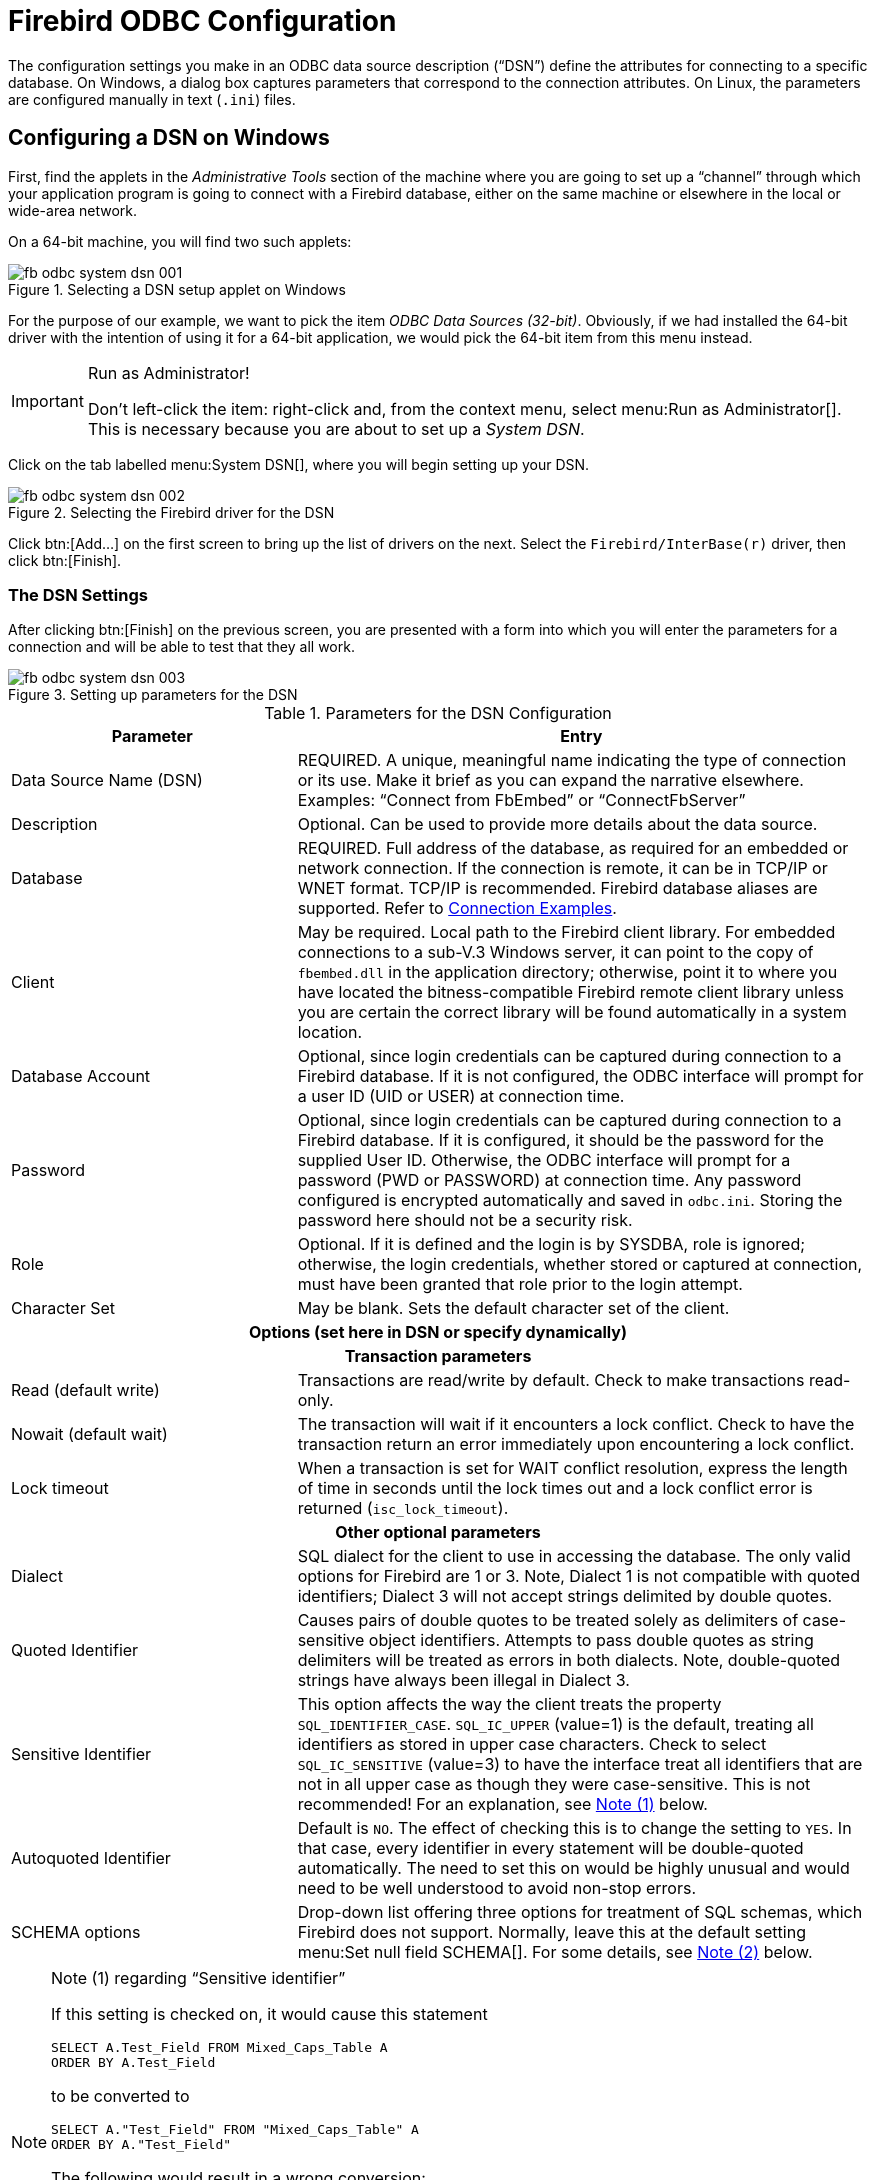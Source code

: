 [[fbodbc205-configure]]
= Firebird ODBC Configuration

The configuration settings you make in an ODBC data source description ("`DSN`") define the attributes for connecting to a specific database.
On Windows, a dialog box captures parameters that correspond to the connection attributes.
On Linux, the parameters are configured manually in text (`.ini`) files.

[[fbodbc205-config-windows]]
== Configuring a DSN on Windows

First, find the applets in the _Administrative Tools_ section of the machine where you are going to set up a "`channel`" through which your application program is going to connect with a Firebird database, either on the same machine or elsewhere in the local or wide-area network.

On a 64-bit machine, you will find two such applets:

[[fbodbc205-systemdsn-001]]
.Selecting a DSN setup applet on Windows
image::{docimagepath}/fb_odbc_system_dsn_001.png[scaledwidth=496px]

For the purpose of our example, we want to pick the item [term]_ODBC Data Sources (32-bit)_.
Obviously, if we had installed the 64-bit driver with the intention of using it for a 64-bit application, we would pick the 64-bit item from this menu instead. 

.Run as Administrator!
[IMPORTANT]
====
Don't left-click the item: right-click and, from the context menu, select menu:Run{sp}as{sp}Administrator[].
This is necessary because you are about to set up a _System DSN_.
====

Click on the tab labelled menu:System{sp}DSN[], where you will begin setting up your DSN.

[[fbodbc205-systemdsn-002]]
.Selecting the Firebird driver for the DSN 
image::{docimagepath}/fb_odbc_system_dsn_002.png[scaledwidth=498px]

Click btn:[Add...] on the first screen to bring up the list of drivers on the next.
Select the `Firebird/InterBase(r)` driver, then click btn:[Finish].

[[fbodbc205-config-windows-settings]]
=== The DSN Settings

After clicking btn:[Finish] on the previous screen, you are presented with a form into which you will enter the parameters for a connection and will be able to test that they all work.

[[fbodbc205-systemdsn-003]]
.Setting up parameters for the DSN
image::{docimagepath}/fb_odbc_system_dsn_003.png[scaledwidth=397px]

[[fbodbc205-config-dsn]]
.Parameters for the DSN Configuration
[cols="1,2", options="header", stripes="none]
|===
^| Parameter
^| Entry

|Data Source Name (DSN)
|REQUIRED.
A unique, meaningful name indicating the type of connection or its use.
Make it brief as you can expand the narrative elsewhere.
Examples: "`Connect from FbEmbed`" or "`ConnectFbServer`"

|Description
|Optional.
Can be used to provide more details about the data source.

|Database
|REQUIRED.
Full address of the database, as required for an embedded or network connection.
If the connection is remote, it can be in TCP/IP or WNET format.
TCP/IP is recommended.
Firebird database aliases are supported.
Refer to <<fbodbc205-examples-connection,Connection Examples>>.

|Client
|May be required.
Local path to the Firebird client library.
For embedded connections to a sub-V.3 Windows server, it can point to the copy of `fbembed.dll` in the application directory;
otherwise, point it to where you have located the bitness-compatible Firebird remote client library unless you are certain the correct library will be found automatically in a system location.

|Database Account
|Optional, since login credentials can be captured during connection to a Firebird database.
If it is not configured, the ODBC interface will prompt for a user ID (UID or USER) at connection time.

|Password
|Optional, since login credentials can be captured during connection to a Firebird database.
If it is configured, it should be the password for the supplied User ID.
Otherwise, the ODBC interface will prompt for a password (PWD or PASSWORD) at connection time.
Any password configured is encrypted automatically and saved in `odbc.ini`.
Storing the password here should not be a security risk.

|Role
|Optional.
If it is defined and the login is by SYSDBA, role is ignored;
otherwise, the login credentials, whether stored or captured at connection, must have been granted that role prior to the login attempt.

|Character Set
|May be blank.
Sets the default character set of the client.

2+^h|Options (set here in DSN or specify dynamically)

2+<h|Transaction parameters

|Read (default write)
|Transactions are read/write by default.
Check to make transactions read-only.

|Nowait (default wait)
|The transaction will wait if it encounters a lock conflict.
Check to have the transaction return an error immediately upon encountering a lock conflict.

|Lock timeout
|When a transaction is set for WAIT conflict resolution, express the length of time in seconds until the lock times out and a lock conflict error is returned (`isc_lock_timeout`).

2+<h|Other optional parameters

|Dialect
|SQL dialect for the client to use in accessing the database.
The only valid options for Firebird are 1 or 3.
Note, Dialect 1 is not compatible with quoted identifiers;
Dialect 3 will not accept strings delimited by double quotes.

|Quoted Identifier
|Causes pairs of double quotes to be treated solely as delimiters of case-sensitive object identifiers.
Attempts to pass double quotes as string delimiters will be treated as errors in both dialects.
Note, double-quoted strings have always been illegal in Dialect 3.

|Sensitive Identifier
|This option affects the way the client treats the property `SQL_IDENTIFIER_CASE`.
`SQL_IC_UPPER` (value=1) is the default, treating all identifiers as stored in upper case characters.
Check to select `SQL_IC_SENSITIVE`  (value=3) to have the interface treat all identifiers that are not in all upper case as though they were case-sensitive.
This is not recommended!
For an explanation, see <<#fbodbc20-note-sensitive-identifier,Note (1)>> below.

|Autoquoted Identifier
|Default is `NO`.
The effect of checking this is to change the setting to `YES`.
In that case, every identifier in every statement will be double-quoted automatically.
The need to set this on would be highly unusual and would need to be well understood to avoid non-stop errors.

|SCHEMA options
|Drop-down list offering three options for treatment of SQL schemas, which Firebird does not support.
Normally, leave this at the default setting menu:Set{sp}null{sp}field{sp}SCHEMA[].
For some details, see <<#fbodbc20-note-schema-setting,Note (2)>> below.
|===

[[fbodbc20-note-sensitive-identifier]]
.Note (1) regarding "`Sensitive identifier`"
[NOTE]
====
If this setting is checked on, it would cause this statement 

[source]
----
SELECT A.Test_Field FROM Mixed_Caps_Table A
ORDER BY A.Test_Field
----

to be converted to

[source]
----
SELECT A."Test_Field" FROM "Mixed_Caps_Table" A
ORDER BY A."Test_Field"
----

The following would result in a wrong conversion:

[source]
----
Select A.Test_Field From Mixed_Caps_Table A
Order By A.Test_Field
----

gets converted to

[source]
----
"Select" A."Test_Field" "From" "Mixed_Caps_Table" A
"Order" "By" A."Test_Field"
----
====

[[fbodbc20-note-schema-setting]]
.Note (2) regarding SCHEMA settings
[NOTE]
====
Some applications generate SQL statements automatically, based on user inquiries, on the assumption that the target database supports namespaces and SQL SCHEMAs.
For example,

[source]
----
select SYSDBA.COUNTRY,SYSDBA.CURRENCY from SYSDBA.COUNTRY
----

or

[source]
----
select * from SYSDBA.COUNTRY
----

This selection of schema settings attempts to prevent clashes with applications that do this kind of thing.
The drop-down list offers the three variants:

. Set null field SCHEMA
. Remove SCHEMA from SQL query
. Use full SCHEMA

menu:Set{sp}null{sp}field{sp}SCHEMA[] is the default, causing the SCHEMA element to be set `NULL` whenever it is specified as part of a query.
The result is a query that Firebird can process.

menu:Remove{sp}SCHEMA{sp}from{sp}SQL{sp}query[] filters the namespace references from the statement whenever the `SQLExecDirect` command receives a request such as

[source]
----
select SYSDBA.COUNTRY,SYSDBA.CURRENCY from SYSDBA.COUNTRY
----

transforming it before passing it to the API as

[source]
----
select COUNTRY,CURRENCY from COUNTRY
----

menu:Use{sp}full{sp}SCHEMA[]] is reserved for a future in which Firebird has the capability to process these concepts itself -- perhaps in Firebird 4.
In that event, the driver will have no need to screen out these constructions.
====

Click on the btn:[Test connection] button to confirm that your configuration is good:

[[fbodbc205-systemdsn-004]]
.Testing the Configuration
image::{docimagepath}/fb_odbc_system_dsn_004.png[scaledwidth=397px]

If all is well, click btn:[OK], return to the main form and save the configuration by clicking btn:[OK] there, too.

[[fbodbc205-services-button]]
=== The Services Button

The Services button launches a number of server management utilities through a GUI management console.
It is described later in <<fbodbc205-services,The Services Interface>>. 

[[fbodbc205-linux-config]]
== Configuring a DSN on Linux
Pavel Cisar

Configuration depends on the Linux distribution but, somewhere in `/etc` or `/etc/unixODBC`, should be two files named `odbc.ini` and `odbcinst.ini`.

Add to odbcinst.ini:

[source]
----
[Firebird]
Description     = InterBase/Firebird ODBC Driver
Driver          = /usr/local/lib64/libOdbcFb.so
Setup           = /usr/local/lib64/libOdbcFb.so
Threading       = 1
FileUsage       = 1
CPTimeout       =
CPReuse         =
----

Add to odbc.ini:

[source]
----
[employee]
Description     = Firebird
Driver          = Firebird
Dbname          = localhost:/opt/firebird/examples/empbuild/employee.fdb
User            = SYSDBA
Password        = masterkey
Role            =
CharacterSet    =
ReadOnly        = No
NoWait          = No
----

[[fbodbc205-linux-config-test]]
=== Testing the Configuration

UnixODBC has a tool named `ISQL` (not to be confused with Firebird's tool of the same name!) that you can use to test the connection, as follows:

[source]
----
isql -v employee
----

If you have connection problems, make sure the directory where you placed the Firebird ODBC shared library, e.g. `/usr/local/lib64/libOdbcFb.so`, is on the system loadable library path.
If not you could set:

[source]
----
export LD_LIBRARY_PATH=$LD_LIBRARY_PATH:/usr/lib/odbc
----

or, more simply,

[source]
----
export LD_LIBRARY_PATH=/usr/lib/odbc
----

If you still have problems, the next thing is to try an `strace` to try to identify them:

[source]
----
strace -o output.txt isql -v employee
----
